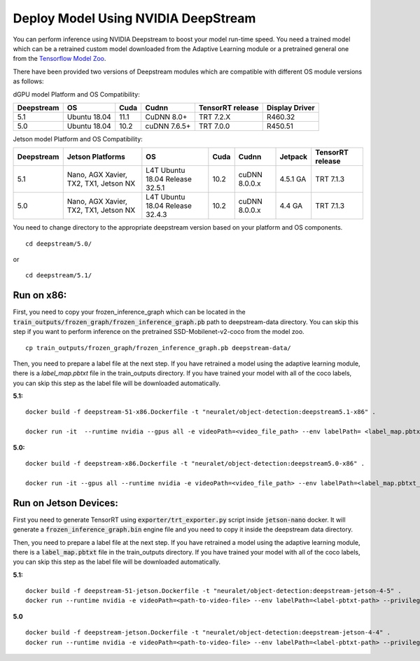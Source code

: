 Deploy Model Using NVIDIA DeepStream
====================================
You can perform inference using NVIDIA Deepstream to boost your model run-time speed. You need a trained model which can be a retrained custom model downloaded from the Adaptive Learning module or a pretrained general one from the `Tensorflow Model Zoo <http://download.tensorflow.org/models/object_detection/ssd_mobilenet_v2_coco_2018_03_29.tar.gz>`_.

There have been provided two versions of Deepstream modules which are compatible with different OS module versions as follows:

dGPU model Platform and OS Compatibility:


+------------+--------------+------+--------------+------------------+----------------+
| Deepstream | OS           | Cuda | Cudnn        | TensorRT release | Display Driver |
+============+==============+======+==============+==================+================+
| 5.1        | Ubuntu 18.04 | 11.1 | CuDNN 8.0+   | TRT 7.2.X        | R460.32        |
+------------+--------------+------+--------------+------------------+----------------+
| 5.0        | Ubuntu 18.04 | 10.2 | cuDNN 7.6.5+ | TRT 7.0.0        | R450.51        |
+------------+--------------+------+--------------+------------------+----------------+


Jetson model Platform and OS Compatibility:


+------------+---------------------------------------+------------------+------+---------------+----------+------------------+
| Deepstream | Jetson Platforms                      | OS               | Cuda | Cudnn         | Jetpack  | TensorRT release |
+============+=======================================+==================+======+===============+==========+==================+
| 5.1        | Nano, AGX Xavier, TX2, TX1, Jetson NX | L4T Ubuntu 18.04 | 10.2 | cuDNN 8.0.0.x | 4.5.1 GA | TRT 7.1.3        |
|            |                                       | Release          |      |               |          |                  |
|            |                                       | 32.5.1           |      |               |          |                  |
+------------+---------------------------------------+------------------+------+---------------+----------+------------------+
| 5.0        | Nano, AGX Xavier, TX2, TX1, Jetson NX | L4T Ubuntu 18.04 | 10.2 | cuDNN 8.0.0.x | 4.4 GA   | TRT 7.1.3        |
|            |                                       | Release          |      |               |          |                  |
|            |                                       | 32.4.3           |      |               |          |                  |
+------------+---------------------------------------+------------------+------+---------------+----------+------------------+


You need to change directory to the appropriate deepstream version based on your platform and OS components. ::

    cd deepstream/5.0/ 
or ::

    cd deepstream/5.1/
    
Run on x86:
***********
First, you need to copy your frozen_inference_graph which can be located in the :code:`train_outputs/frozen_graph/frozen_inference_graph.pb` path to deepstream-data directory. You can skip this step if you want to perform inference on the pretrained SSD-Mobilenet-v2-coco from the model zoo. ::

    cp train_outputs/frozen_graph/frozen_inference_graph.pb deepstream-data/

Then, you need to prepare a label file at the next step. If you have retrained a model using the adaptive learning module, there is a `label_map.pbtxt` file in the train_outputs directory. If you have trained your model with all of the coco labels, you can skip this step as the label file will be downloaded automatically. 

**5.1:**
::

    docker build -f deepstream-51-x86.Dockerfile -t "neuralet/object-detection:deepstream5.1-x86" .

    docker run -it  --runtime nvidia --gpus all -e videoPath=<video_file_path> --env labelPath= <label_map.pbtxt_file_path> -v "$PWD/../../":/repo neuralet/object-detection:deepstream5.1-x86


**5.0:**
::

    docker build -f deepstream-x86.Dockerfile -t "neuralet/object-detection:deepstream5.0-x86" .

    docker run -it --gpus all --runtime nvidia -e videoPath=<video_file_path> --env labelPath=<label_map.pbtxt_file_path> -v "$PWD/../..":/repo  neuralet/object-detection:deepstream5.0-x86



Run on Jetson Devices:
**********************
First you need to generate TensorRT using :code:`exporter/trt_exporter.py` script inside :code:`jetson-nano` docker. It will generate a :code:`frozen_inference_graph.bin` engine file and you need to copy it inside the deepstream data directory. 

Then, you need to prepare a label file at the next step. If you have retrained a model using the adaptive learning module, there is a :code:`label_map.pbtxt` file in the train_outputs directory. If you have trained your model with all of the coco labels, you can skip this step as the label file will be downloaded automatically. 

**5.1:**
::

    docker build -f deepstream-51-jetson.Dockerfile -t "neuralet/object-detection:deepstream-jetson-4-5" .
    docker run --runtime nvidia -e videoPath=<path-to-video-file> --env labelPath=<label-pbtxt-path> --privileged -it -v "$PWD/../../":/repo neuralet/object-detection:deepstream-jetson-4-5
    

**5.0**
::

    docker build -f deepstream-jetson.Dockerfile -t "neuralet/object-detection:deepstream-jetson-4-4" .
    docker run --runtime nvidia -e videoPath=<path-to-video-file> --env labelPath=<label-pbtxt-path> --privileged -it -v $PWD/../..:/repo neuralet/object-detection:deepstream-jetson-4-4


